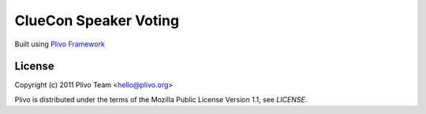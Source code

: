 ClueCon Speaker Voting
-----

Built using `Plivo Framework <http://www.plivo.org/>`_


License
~~~~~~~~

Copyright (c) 2011 Plivo Team <hello@plivo.org>

Plivo is distributed under the terms of the Mozilla Public License Version 1.1, see `LICENSE`.
